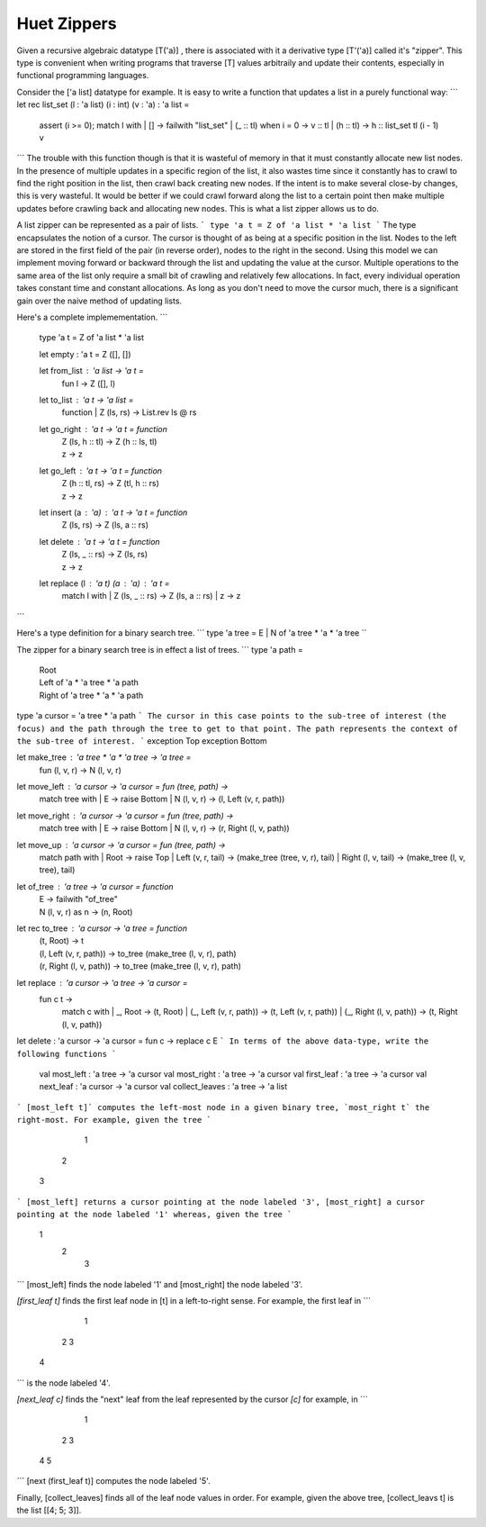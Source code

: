 ==============
 Huet Zippers
==============

Given a recursive algebraic datatype [T('a)] , there is associated with it a derivative type [T'('a)] called it's "zipper". This type is convenient when writing programs that traverse [T] values arbitraily and update their contents, especially in functional programming languages.

Consider the ['a list] datatype for example. It is easy to write a function that updates a list in a purely functional way:
```
let rec list_set (l : 'a list) (i : int) (v : 'a) : 'a list =
  assert (i >= 0);
  match l with
  | [] -> failwith "list_set"
  | (_ :: tl) when i = 0 -> v :: tl
  | (h :: tl) -> h :: list_set tl (i - 1) v

```
The trouble with this function though is that it is wasteful of memory in that it must constantly allocate new list nodes. In the presence of multiple updates in a specific region of the list, it also wastes time since it constantly has to crawl to find the right position in the list, then crawl back creating new nodes. If the intent is to make several close-by changes, this is very wasteful. It would be better if we could crawl forward along the list to a certain point then make multiple updates before crawling back and allocating new nodes. This is what a list zipper allows us to do.

A list zipper can be represented as a pair of lists. 
```  
type 'a t = Z of 'a list * 'a list
```
The type encapsulates the notion of a cursor. The cursor is thought of as being at a specific position in the list. Nodes to the left are stored in the first field of the pair (in reverse order), nodes to the right in the second. Using this model we can implement moving forward or backward through the list and updating the value at the cursor. Multiple operations to the same area of the list only require a small bit of crawling and relatively few allocations. In fact, every individual operation takes constant time and constant allocations. As long as you don't need to move the cursor much, there is a significant gain over the naive method of updating lists.

Here's a complete implemementation.
```
  type 'a t = Z of 'a list * 'a list

  let empty : 'a t = Z ([], [])

  let from_list : 'a list -> 'a t = 
    fun l -> Z ([], l)

  let to_list : 'a t -> 'a list = 
    function | Z (ls, rs) -> List.rev ls @ rs

  let go_right : 'a t -> 'a t = function
    | Z (ls, h :: tl) -> Z (h :: ls, tl)
    | z -> z

  let go_left : 'a t -> 'a t = function
    | Z (h :: tl, rs) -> Z (tl, h :: rs)
    | z -> z

  let insert (a : 'a) : 'a t -> 'a t = function
    | Z (ls, rs) -> Z (ls, a :: rs)

  let delete : 'a t -> 'a t = function
    | Z (ls, _ :: rs) -> Z (ls, rs)
    | z -> z

  let replace (l : 'a t) (a : 'a) : 'a t =
    match l with
    | Z (ls, _ :: rs)  -> Z (ls, a :: rs)
    | z -> z

```

Here's a type definition for a binary search tree. 
```
type 'a tree = E | N of 'a tree * 'a * 'a tree
``

The zipper for a binary search tree is in effect a list of trees.
```
type 'a path =
  | Root
  | Left of 'a * 'a tree * 'a path
  | Right of 'a tree * 'a * 'a path

type 'a cursor = 'a tree * 'a path
```
The cursor in this case points to the sub-tree of interest (the focus) and the path through the tree to get to that point. The path represents the context of the sub-tree of interest.
```
exception Top
exception Bottom

let make_tree : 'a tree * 'a * 'a tree -> 'a tree = 
  fun (l, v, r) -> N (l, v, r)

let move_left : 'a cursor -> 'a cursor = fun (tree, path) ->
  match tree with
  | E -> raise Bottom
  | N (l, v, r) -> (l, Left (v, r, path))

let move_right : 'a cursor -> 'a cursor = fun (tree, path) ->
  match tree with
  | E -> raise Bottom
  | N (l, v, r) -> (r, Right (l, v, path))

let move_up : 'a cursor -> 'a cursor = fun (tree, path) ->
  match path with
  | Root -> raise Top
  | Left (v, r, tail) -> (make_tree (tree, v, r), tail)
  | Right (l, v, tail) -> (make_tree (l, v, tree), tail)

let of_tree : 'a tree -> 'a cursor = function
  | E -> failwith "of_tree"
  | N (l, v, r) as n -> (n, Root)

let rec to_tree : 'a cursor -> 'a tree = function
  | (t, Root) -> t
  | (l, Left (v, r, path)) ->
    to_tree (make_tree (l, v, r), path)
  | (r, Right (l, v, path)) ->
    to_tree (make_tree (l, v, r), path)

let replace : 'a cursor -> 'a tree -> 'a cursor =
  fun c t -> 
    match c with
    | _, Root -> (t, Root)
    | (_, Left (v, r, path)) -> (t, Left (v, r, path))
    | (_, Right (l, v, path)) ->  (t, Right (l, v, path))

let delete : 'a cursor -> 'a cursor =  fun c -> replace c E
```
In terms of the above data-type, write the following functions
```
  val most_left : 'a tree -> 'a cursor
  val most_right : 'a tree -> 'a cursor
  val first_leaf : 'a tree -> 'a cursor
  val next_leaf : 'a cursor -> 'a cursor
  val collect_leaves : 'a tree -> 'a list
```
[most_left t]` computes the left-most node in a given binary tree, `most_right t` the right-most. For example, given the tree
```
       1
     2
   3
```
[most_left] returns a cursor pointing at the node labeled '3', [most_right] a cursor pointing at the node labeled '1' whereas, given the tree
```
       1
         2
           3
```
[most_left] finds the node labeled '1' and [most_right] the node labeled '3'.

`[first_leaf t]` finds the first leaf node in [t] in a left-to-right sense. For example, the first leaf in 
```
       1
     2   3
   4
```
is the node labeled '4'.

`[next_leaf c]` finds the "next" leaf from the leaf represented by the cursor `[c]` for example, in
```
       1
     2   3
   4   5
```
[next (first_leaf t)] computes the node labeled '5'.

Finally, [collect_leaves] finds all of the leaf node values in order. For example, given the above tree, [collect_leavs t] is the list [[4; 5; 3]].
